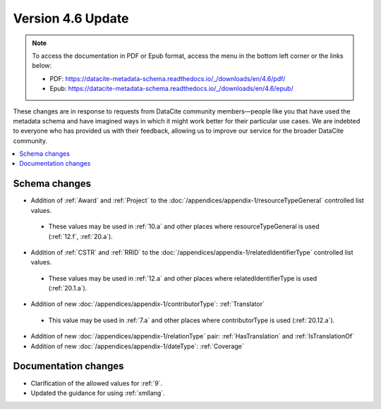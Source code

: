Version 4.6 Update
====================

.. note::

   To access the documentation in PDF or Epub format, access the menu in the bottom left corner or the links below:

   - PDF: https://datacite-metadata-schema.readthedocs.io/_/downloads/en/4.6/pdf/
   - Epub: https://datacite-metadata-schema.readthedocs.io/_/downloads/en/4.6/epub/

These changes are in response to requests from DataCite community members—people like you that have used the metadata schema and have imagined ways in which it might work better for their particular use cases. We are indebted to everyone who has provided us with their feedback, allowing us to improve our service for the broader DataCite community.

.. contents:: :local:
    :backlinks: none

Schema changes
-----------------------------

* Addition of :ref:`Award` and :ref:`Project` to the :doc:`/appendices/appendix-1/resourceTypeGeneral` controlled list values.

 * These values may be used in :ref:`10.a` and other places where resourceTypeGeneral is used (:ref:`12.f`, :ref:`20.a`).

* Addition of :ref:`CSTR` and :ref:`RRID` to the :doc:`/appendices/appendix-1/relatedIdentifierType` controlled list values.

 * These values may be used in :ref:`12.a` and other places where relatedIdentifierType is used (:ref:`20.1.a`).

* Addition of new :doc:`/appendices/appendix-1/contributorType`: :ref:`Translator`

 * This value may be used in :ref:`7.a` and other places where contributorType is used (:ref:`20.12.a`).

* Addition of new :doc:`/appendices/appendix-1/relationType` pair: :ref:`HasTranslation` and :ref:`IsTranslationOf`

* Addition of new :doc:`/appendices/appendix-1/dateType`: :ref:`Coverage`

Documentation changes
-----------------------------

* Clarification of the allowed values for :ref:`9`.
* Updated the guidance for using :ref:`xmllang`.
